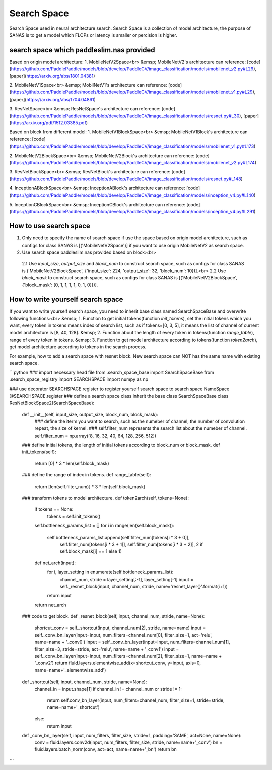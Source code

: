 Search Space
========
Search Space used in neural architecture search. Search Space is a collection of model architecture, the purpose of SANAS is to get a model which FLOPs or latency is smaller or percision is higher.

search space which paddleslim.nas provided
-------

Based on origin model architecture:
1. MobileNetV2Space<br>
&emsp; MobileNetV2's architecture can reference: [code](https://github.com/PaddlePaddle/models/blob/develop/PaddleCV/image_classification/models/mobilenet_v2.py#L29), [paper](https://arxiv.org/abs/1801.04381)

2. MobileNetV1Space<br>
&emsp; MobilNetV1's architecture can reference: [code](https://github.com/PaddlePaddle/models/blob/develop/PaddleCV/image_classification/models/mobilenet_v1.py#L29), [paper](https://arxiv.org/abs/1704.04861)

3. ResNetSpace<br>
&emsp; ResNetSpace's architecture can reference: [code](https://github.com/PaddlePaddle/models/blob/develop/PaddleCV/image_classification/models/resnet.py#L30), [paper](https://arxiv.org/pdf/1512.03385.pdf)


Based on block from different model:
1. MobileNetV1BlockSpace<br>
&emsp; MobileNetV1Block's architecture can reference: [code](https://github.com/PaddlePaddle/models/blob/develop/PaddleCV/image_classification/models/mobilenet_v1.py#L173)

2. MobileNetV2BlockSpace<br>
&emsp; MobileNetV2Block's architecture can reference: [code](https://github.com/PaddlePaddle/models/blob/develop/PaddleCV/image_classification/models/mobilenet_v2.py#L174)

3. ResNetBlockSpace<br>
&emsp; ResNetBlock's architecture can reference: [code](https://github.com/PaddlePaddle/models/blob/develop/PaddleCV/image_classification/models/resnet.py#L148)

4. InceptionABlockSpace<br>
&emsp; InceptionABlock's architecture can reference: [code](https://github.com/PaddlePaddle/models/blob/develop/PaddleCV/image_classification/models/inception_v4.py#L140)

5. InceptionCBlockSpace<br>
&emsp; InceptionCBlock's architecture can reference: [code](https://github.com/PaddlePaddle/models/blob/develop/PaddleCV/image_classification/models/inception_v4.py#L291)


How to use search space
--------
1. Only need to specify the name of search space if use the space based on origin model architecture, such as configs for class SANAS is [('MobileNetV2Space')] if you want to use origin MobileNetV2 as search space.
2. Use search space paddleslim.nas provided based on block:<br>
  2.1 Use `input_size`, `output_size` and `block_num` to construct search space, such as configs for class SANAS is ('MobileNetV2BlockSpace', {'input_size': 224, 'output_size': 32, 'block_num': 10})].<br>
  2.2 Use `block_mask` to construct search space, such as configs for class SANAS is [('MobileNetV2BlockSpace', {'block_mask': [0, 1, 1, 1, 1, 0, 1, 0]})].

How to write yourself search space
--------
If you want to write yourself search space, you need to inherit base class named SearchSpaceBase and overwrite following functions:<br>
&emsp; 1. Function to get initial tokens(function `init_tokens`), set the initial tokens which you want, every token in tokens means index of search list, such as if tokens=[0, 3, 5], it means the list of channel of current model architecture is [8, 40, 128].
&emsp; 2. Function about the length of every token in tokens(function `range_table`), range of every token in tokens.
&emsp; 3. Function to get model architecture according to tokens(function `token2arch`), get model architecture according to tokens in the search process.

For example, how to add a search space with resnet block. New search space can NOT has the same name with existing search space.

```python
### import necessary head file
from .search_space_base import SearchSpaceBase
from .search_space_registry import SEARCHSPACE
import numpy as np

### use decorator SEARCHSPACE.register to register yourself search space to search space NameSpace
@SEARCHSPACE.register
### define a search space class inherit the base class SearchSpaceBase
class ResNetBlockSpace2(SearchSpaceBase):
    def __init__(self, input_size, output_size, block_num, block_mask):
        ### define the iterm you want to search, such as the numeber of channel, the number of convolution repeat, the size of kernel.
        ### self.filter_num represents the search list about the numeber of channel.
        self.filter_num = np.array([8, 16, 32, 40, 64, 128, 256, 512])

    ### define initial tokens, the length of initial tokens according to block_num or block_mask.
    def init_tokens(self):
        return [0] * 3 * len(self.block_mask)

    ### define the range of index in tokens.
    def range_table(self):
        return [len(self.filter_num)] * 3 * len(self.block_mask)

    ### transform tokens to model architecture.
    def token2arch(self, tokens=None):
        if tokens == None:
            tokens = self.init_tokens()

        self.bottleneck_params_list = []
        for i in range(len(self.block_mask)):
            self.bottleneck_params_list.append(self.filter_num[tokens[i * 3 + 0]],
                                               self.filter_num[tokens[i * 3 + 1]],
                                               self.filter_num[tokens[i * 3 + 2]],
                                               2 if self.block_mask[i] == 1 else 1)

        def net_arch(input):
            for i, layer_setting in enumerate(self.bottleneck_params_list):
                channel_num, stride = layer_setting[:-1], layer_setting[-1]
                input = self._resnet_block(input, channel_num, stride, name='resnet_layer{}'.format(i+1))

            return input

        return net_arch

    ### code to get block.
    def _resnet_block(self, input, channel_num, stride, name=None):
        shortcut_conv = self._shortcut(input, channel_num[2], stride, name=name)
        input = self._conv_bn_layer(input=input, num_filters=channel_num[0], filter_size=1, act='relu', name=name + '_conv0')
        input = self._conv_bn_layer(input=input, num_filters=channel_num[1], filter_size=3, stride=stride, act='relu', name=name + '_conv1')
        input = self._conv_bn_layer(input=input, num_filters=channel_num[2], filter_size=1, name=name + '_conv2')
        return fluid.layers.elementwise_add(x=shortcut_conv, y=input, axis=0, name=name+'_elementwise_add')

    def _shortcut(self, input, channel_num, stride, name=None):
        channel_in = input.shape[1]
        if channel_in != channel_num or stride != 1:
            return self.conv_bn_layer(input, num_filters=channel_num, filter_size=1, stride=stride, name=name+'_shortcut')
        else:
            return input

    def _conv_bn_layer(self, input, num_filters, filter_size, stride=1, padding='SAME', act=None, name=None):
        conv = fluid.layers.conv2d(input, num_filters, filter_size, stride, name=name+'_conv')
        bn = fluid.layers.batch_norm(conv, act=act, name=name+'_bn')
        return bn
```
